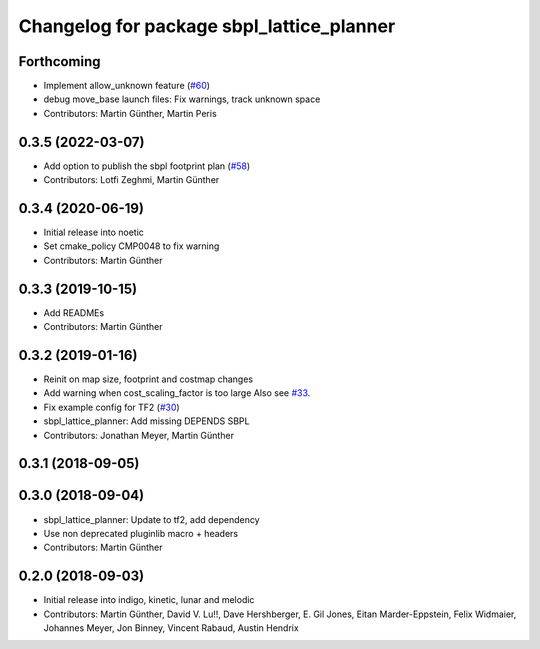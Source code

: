 ^^^^^^^^^^^^^^^^^^^^^^^^^^^^^^^^^^^^^^^^^^
Changelog for package sbpl_lattice_planner
^^^^^^^^^^^^^^^^^^^^^^^^^^^^^^^^^^^^^^^^^^

Forthcoming
-----------
* Implement allow_unknown feature (`#60 <https://github.com/ros-planning/navigation_experimental/issues/60>`_)
* debug move_base launch files: Fix warnings, track unknown space
* Contributors: Martin Günther, Martin Peris

0.3.5 (2022-03-07)
------------------
* Add option to publish the sbpl footprint plan (`#58 <https://github.com/ros-planning/navigation_experimental/issues/58>`_)
* Contributors: Lotfi Zeghmi, Martin Günther

0.3.4 (2020-06-19)
------------------
* Initial release into noetic
* Set cmake_policy CMP0048 to fix warning
* Contributors: Martin Günther

0.3.3 (2019-10-15)
------------------
* Add READMEs
* Contributors: Martin Günther

0.3.2 (2019-01-16)
------------------
* Reinit on map size, footprint and costmap changes
* Add warning when cost_scaling_factor is too large
  Also see `#33 <https://github.com/ros-planning/navigation_experimental/issues/33>`_.
* Fix example config for TF2 (`#30 <https://github.com/ros-planning/navigation_experimental/issues/30>`_)
* sbpl_lattice_planner: Add missing DEPENDS SBPL
* Contributors: Jonathan Meyer, Martin Günther

0.3.1 (2018-09-05)
------------------

0.3.0 (2018-09-04)
------------------
* sbpl_lattice_planner: Update to tf2, add dependency
* Use non deprecated pluginlib macro + headers
* Contributors: Martin Günther

0.2.0 (2018-09-03)
------------------
* Initial release into indigo, kinetic, lunar and melodic
* Contributors: Martin Günther, David V. Lu!!, Dave Hershberger, E. Gil Jones, Eitan Marder-Eppstein, Felix Widmaier, Johannes Meyer, Jon Binney, Vincent Rabaud, Austin Hendrix
